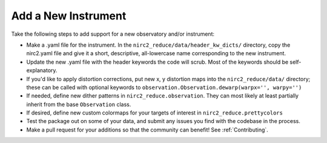 Add a New Instrument
********************

Take the following steps to add support for a new observatory and/or instrument:

* Make a .yaml file for the instrument. In the ``nirc2_reduce/data/header_kw_dicts/`` directory, copy the nirc2.yaml file and give it a short, descriptive, all-lowercase name corresponding to the new instrument.
* Update the new .yaml file with the header keywords the code will scrub. Most of the keywords should be self-explanatory.
* If you'd like to apply distortion corrections, put new x, y distortion maps into the ``nirc2_reduce/data/`` directory; these can be called with optional keywords to ``observation.Observation.dewarp(warpx='', warpy='')``
* If needed, define new dither patterns in ``nirc2_reduce.observation``. They can most likely at least partially inherit from the base ``Observation`` class.
* If desired, define new custom colormaps for your targets of interest in ``nirc2_reduce.prettycolors``
* Test the package out on some of your data, and submit any issues you find with the codebase in the process.
* Make a pull request for your additions so that the community can benefit! See :ref:`Contributing`.

